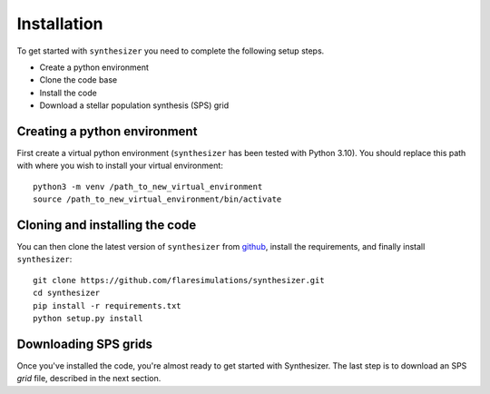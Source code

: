 Installation
************

To get started with ``synthesizer`` you need to complete the following setup steps.

- Create a python environment
- Clone the code base
- Install the code
- Download a stellar population synthesis (SPS) grid

Creating a python environment
#############################

First create a virtual python environment (``synthesizer`` has been tested with Python 3.10). You should replace this path with where you wish to install your virtual environment::

    python3 -m venv /path_to_new_virtual_environment
    source /path_to_new_virtual_environment/bin/activate

Cloning and installing the code
###############################

You can then clone the latest version of ``synthesizer`` from `github <https://github.com/flaresimulations/synthesizer>`_, install the requirements, and finally install ``synthesizer``::

    git clone https://github.com/flaresimulations/synthesizer.git
    cd synthesizer
    pip install -r requirements.txt
    python setup.py install

Downloading SPS grids
#####################

Once you've installed the code, you're almost ready to get started with Synthesizer. The last step is to download an SPS *grid* file, described in the next section.
